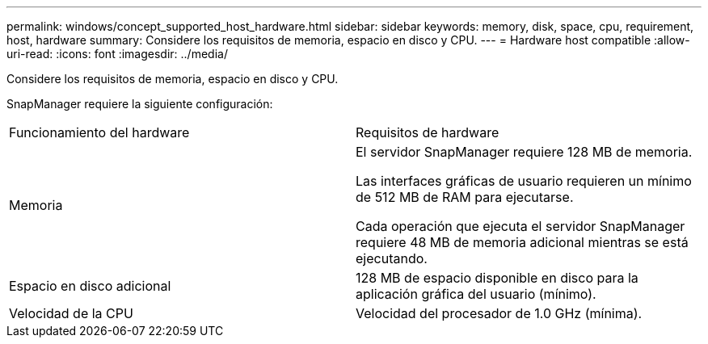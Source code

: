 ---
permalink: windows/concept_supported_host_hardware.html 
sidebar: sidebar 
keywords: memory, disk, space, cpu, requirement, host, hardware 
summary: Considere los requisitos de memoria, espacio en disco y CPU. 
---
= Hardware host compatible
:allow-uri-read: 
:icons: font
:imagesdir: ../media/


[role="lead"]
Considere los requisitos de memoria, espacio en disco y CPU.

SnapManager requiere la siguiente configuración:

|===


| Funcionamiento del hardware | Requisitos de hardware 


 a| 
Memoria
 a| 
El servidor SnapManager requiere 128 MB de memoria.

Las interfaces gráficas de usuario requieren un mínimo de 512 MB de RAM para ejecutarse.

Cada operación que ejecuta el servidor SnapManager requiere 48 MB de memoria adicional mientras se está ejecutando.



 a| 
Espacio en disco adicional
 a| 
128 MB de espacio disponible en disco para la aplicación gráfica del usuario (mínimo).



 a| 
Velocidad de la CPU
 a| 
Velocidad del procesador de 1.0 GHz (mínima).

|===
